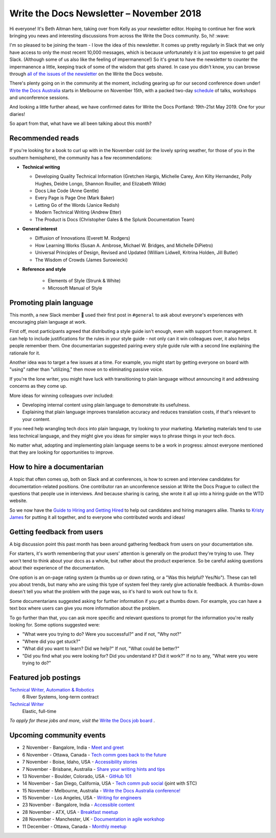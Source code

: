 .. post:: November 4, 2018
   :tags: newsletter


#########################################
Write the Docs Newsletter – November 2018
#########################################

Hi everyone! It's Beth Aitman here, taking over from Kelly as your newsletter editor. Hoping to continue her fine work bringing you news and interesting discussions from across the Write the Docs community. So, hi! :wave:

I'm so pleased to be joining the team - I love the idea of this newsletter. It comes up pretty regularly in Slack that we only have access to only the most recent 10,000 messages, which is because unfortunately it is just too expensive to get paid Slack. (Although some of us also like the feeling of impermanence!) So it's great to have the newsletter to counter the impermanence a little, keeping track of some of the wisdom that gets shared. In case you didn't know, you can browse through `all of the issues of the newsletter <http://www.writethedocs.org/blog/archive/tag/newsletter/>`_ on the Write the Docs website.

There's plenty going on in the community at the moment, including gearing up for our second conference down under! `Write the Docs Australia <http://www.writethedocs.org/conf/australia/2018/>`_ starts in Melbourne on November 15th, with a packed two-day `schedule <http://www.writethedocs.org/conf/australia/2018/schedule/>`_ of talks, workshops and unconference sessions.

And looking a little further ahead, we have confirmed dates for Write the Docs Portland: 19th-21st May 2019. One for your diaries!

So apart from that, what have we all been talking about this month?

-----------------
Recommended reads
-----------------

If you're looking for a book to curl up with in the November cold (or the lovely spring weather, for those of you in the southern hemisphere), the community has a few recommendations:

- **Technical writing**

  - Developing Quality Technical Information (Gretchen Hargis, Michelle Carey, Ann Kilty Hernandez, Polly Hughes, Deidre Longo, Shannon Rouiller, and Elizabeth Wilde)
  - Docs Like Code (Anne Gentle)
  - Every Page is Page One (Mark Baker)
  - Letting Go of the Words (Janice Redish)
  - Modern Technical Writing (Andrew Etter)
  - The Product is Docs (Christopher Gales & the Splunk Documentation Team)
- **General interest**

  - Diffusion of Innovations (Everett M. Rodgers)
  - How Learning Works (Susan A. Ambrose, Michael W. Bridges, and Michelle DiPietro)
  - Universal Principles of Design, Revised and Updated (William Lidwell, Kritrina Holden, Jill Butler)
  - The Wisdom of Crowds (James Surowiecki)
- **Reference and style**

   - Elements of Style (Strunk & White)
   - Microsoft Manual of Style

------------------------
Promoting plain language
------------------------

This month, a new Slack member 🎉 used their first post in ``#general`` to ask about everyone's experiences with encouraging plain language at work.

First off, most participants agreed that distributing a style guide isn't enough, even with support from management. It can help to include justifications for the rules in your style guide - not only can it win colleagues over, it also helps people remember them. One documentarian suggested pairing every style guide rule with a second line explaining the rationale for it.

Another idea was to target a few issues at a time. For example, you might start by getting everyone on board with "using" rather than "utilizing," then move on to eliminating passive voice.

If you're the lone writer, you might have luck with transitioning to plain language without announcing it and addressing concerns as they come up.

More ideas for winning colleagues over included:

- Developing internal content using plain language to demonstrate its usefulness.
- Explaining that plain language improves translation accuracy and reduces translation costs, if that's relevant to your content.

If you need help wrangling tech docs into plain language, try looking to your marketing. Marketing materials tend to use less technical language, and they might give you ideas for simpler ways to phrase things in your tech docs.

No matter what, adopting and implementing plain language seems to be a work in progress: almost everyone mentioned that they are looking for opportunities to improve.

---------------------------
How to hire a documentarian
---------------------------

A topic that often comes up, both on Slack and at conferences, is how to screen and interview candidates for documentation-related positions. One contributor ran an unconference session at Write the Docs Prague to collect the questions that people use in interviews. And because sharing is caring, she wrote it all up into a hiring guide on the WTD website.

So we now have the `Guide to Hiring and Getting Hired <https://www.writethedocs.org/hiring-guide/>`_ to help out candidates and hiring managers alike. Thanks to `Kristy James <https://github.com/kristyj>`_ for putting it all together, and to everyone who contributed words and ideas!

---------------------------
Getting feedback from users
---------------------------

A big discussion point this past month has been around gathering feedback from users on your documentation site.

For starters, it's worth remembering that your users' attention is generally on the product they're trying to use. They won't tend to think about your docs as a whole, but rather about the product experience. So be careful asking questions about their experience of the documentation. 

One option is an on-page rating system (a thumbs up or down rating, or a "Was this helpful? Yes/No"). These can tell you about trends, but many who are using this type of system feel they rarely give actionable feedback. A thumbs-down doesn't tell you what the problem with the page was, so it's hard to work out how to fix it.

Some documentarians suggested asking for further information if you get a thumbs down. For example, you can have a text box where users can give you more information about the problem.

To go further than that, you can ask more specific and relevant questions to prompt for the information you're really looking for. Some options suggested were:

- "What were you trying to do? Were you successful?" and if not, "Why not?"
- "Where did you get stuck?"
- "What did you want to learn? Did we help?" If not, "What could be better?"
- "Did you find what you were looking for? Did you understand it? Did it work?" If no to any, "What were you were trying to do?"

---------------------
Featured job postings
---------------------

`Technical Writer, Automation & Robotics <https://jobs.writethedocs.org/job/82/technical-writer-automation-robotics/>`_
 6 River Systems, long-term contract

`Technical Writer <https://jobs.writethedocs.org/job/83/technical-writer/>`_
 Elastic, full-time

*To apply for these jobs and more, visit the* `Write the Docs job board <https://jobs.writethedocs.org/>`_ .

-------------------------
Upcoming community events
-------------------------

- 2 November - Bangalore, India - `Meet and greet <https://www.meetup.com/Write-the-Docs-India/events/fwmjbqyxpbdb/>`_
- 6 November - Ottawa, Canada - `Tech comm goes back to the future <https://www.meetup.com/Write-The-Docs-YOW-Ottawa/events/xtcbgqyxpbrb/>`_
- 7 November - Boise, Idaho, USA - `Accessibility stories <https://www.meetup.com/Write-the-Docs-Boise/events/255571539/>`_
- 7 November - Brisbane, Australia - `Share your writing hints and tips <https://www.meetup.com/Write-the-Docs-Australia/events/255983009/>`_
- 13 November - Boulder, Colorado, USA - `GitHub 101 <https://www.meetup.com/Write-the-Docs-Boulder-Denver/events/255978323/>`_
- 14 November - San Diego, California, USA - `Tech comm pub social <https://www.meetup.com/STC-San-Diego/events/255805506/>`_ (joint with STC)
- 15 November - Melbourne, Australia - `Write the Docs Australia conference! <http://www.writethedocs.org/conf/australia/2018/>`_
- 15 November - Los Angeles, USA - `Writing for engineers <https://www.meetup.com/Write-the-Docs-LA/events/255347446/>`_
- 23 November - Bangalore, India - `Accessible content <https://www.meetup.com/Write-the-Docs-India/events/fwmjbqyxpbdb/>`_
- 28 November - ATX, USA - `Breakfast meetup <https://www.meetup.com/WriteTheDocs-ATX-Meetup/events/255187026/>`_
- 28 November - Manchester, UK - `Documentation in agile workshop <https://www.meetup.com/Write-the-Docs-North/events/255416890/>`_

- 11 December - Ottawa, Canada - `Monthly meetup <https://www.meetup.com/Write-The-Docs-YOW-Ottawa/events/xtcbgqyxqbpb/>`_
